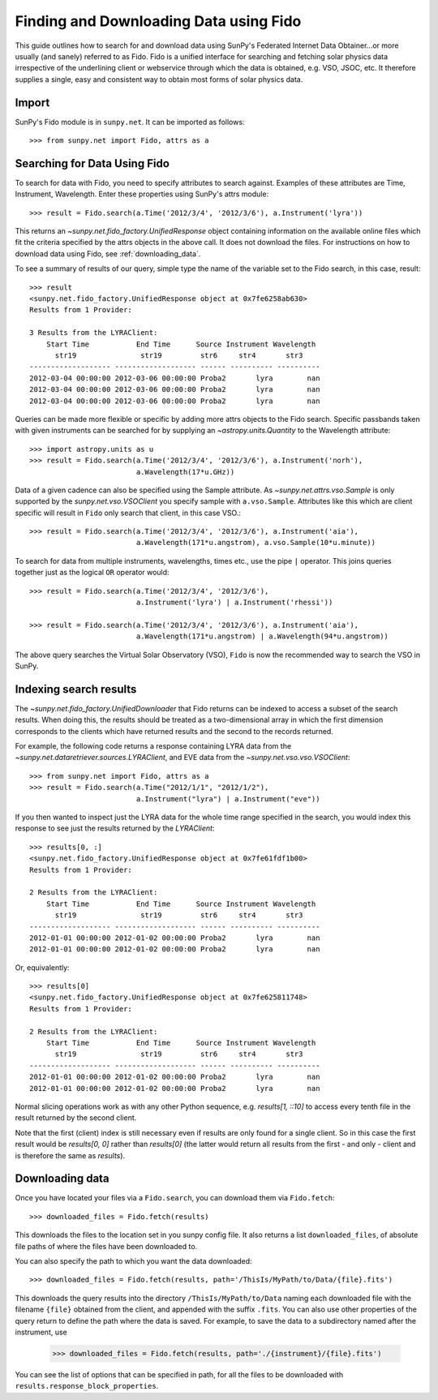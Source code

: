 ---------------------------------------
Finding and Downloading Data using Fido
---------------------------------------

This guide outlines how to search for and download data using SunPy's
Federated Internet Data Obtainer...or more usually (and
sanely) referred to as Fido.  Fido is a unified interface for searching
and fetching solar physics data irrespective of the underlining
client or webservice through which the data is obtained, e.g. VSO,
JSOC, etc.  It therefore supplies a single, easy and consistent way to
obtain most forms of solar physics data.

Import
------

SunPy's Fido module is in ``sunpy.net``.  It can be imported as follows::

    >>> from sunpy.net import Fido, attrs as a

Searching for Data Using Fido
-----------------------------

To search for data with Fido, you need to specify attributes to search against.
Examples of these attributes are Time, Instrument, Wavelength. Enter these
properties using SunPy's attrs module::

    >>> result = Fido.search(a.Time('2012/3/4', '2012/3/6'), a.Instrument('lyra'))

This returns an `~sunpy.net.fido_factory.UnifiedResponse` object containing
information on the available online files which fit the criteria specified by
the attrs objects in the above call. It does not download the files. For
instructions on how to download data using Fido, see :ref:`downloading_data`.

To see a summary of results of our query, simple type the name of the
variable set to the Fido search, in this case, result::

    >>> result
    <sunpy.net.fido_factory.UnifiedResponse object at 0x7fe6258ab630>
    Results from 1 Provider:

    3 Results from the LYRAClient:
        Start Time           End Time      Source Instrument Wavelength
          str19               str19         str6     str4       str3
    ------------------- ------------------- ------ ---------- ----------
    2012-03-04 00:00:00 2012-03-06 00:00:00 Proba2       lyra        nan
    2012-03-04 00:00:00 2012-03-06 00:00:00 Proba2       lyra        nan
    2012-03-04 00:00:00 2012-03-06 00:00:00 Proba2       lyra        nan

Queries can be made more flexible or specific by adding more attrs objects to
the Fido search. Specific passbands taken with given instruments can be searched
for by supplying an `~astropy.units.Quantity` to the Wavelength attribute::

    >>> import astropy.units as u
    >>> result = Fido.search(a.Time('2012/3/4', '2012/3/6'), a.Instrument('norh'),
                             a.Wavelength(17*u.GHz))

Data of a given cadence can also be specified using the Sample attribute. As
`~sunpy.net.attrs.vso.Sample` is only supported by the `sunpy.net.vso.VSOClient`
you specify sample with ``a.vso.Sample``. Attributes like this which are client
specific will result in ``Fido`` only search that client, in this case VSO.::

    >>> result = Fido.search(a.Time('2012/3/4', '2012/3/6'), a.Instrument('aia'),
                             a.Wavelength(171*u.angstrom), a.vso.Sample(10*u.minute))

To search for data from multiple instruments, wavelengths, times etc., use the
pipe ``|`` operator. This joins queries together just as the logical ``OR``
operator would::

    >>> result = Fido.search(a.Time('2012/3/4', '2012/3/6'),
                             a.Instrument('lyra') | a.Instrument('rhessi'))

    >>> result = Fido.search(a.Time('2012/3/4', '2012/3/6'), a.Instrument('aia'),
                             a.Wavelength(171*u.angstrom) | a.Wavelength(94*u.angstrom))

The above query searches the Virtual Solar Observatory (VSO), ``Fido`` is now
the recommended way to search the VSO in SunPy.


Indexing search results
-----------------------

The `~sunpy.net.fido_factory.UnifiedDownloader` that Fido returns can be
indexed to access a subset of the search results. When doing this, the
results should be treated as a two-dimensional array in which the first
dimension corresponds to the clients which have returned results and the
second to the records returned.

For example, the following code returns a response containing LYRA data from
the `~sunpy.net.dataretriever.sources.LYRAClient`, and EVE data from the
`~sunpy.net.vso.vso.VSOClient`::

    >>> from sunpy.net import Fido, attrs as a
    >>> result = Fido.search(a.Time("2012/1/1", "2012/1/2"),
                             a.Instrument("lyra") | a.Instrument("eve"))

If you then wanted to inspect just the LYRA data for the whole time range
specified in the search, you would index this response to see just the
results returned by the `LYRAClient`::

    >>> results[0, :]
    <sunpy.net.fido_factory.UnifiedResponse object at 0x7fe61fdf1b00>
    Results from 1 Provider:

    2 Results from the LYRAClient:
        Start Time           End Time      Source Instrument Wavelength
          str19               str19         str6     str4       str3
    ------------------- ------------------- ------ ---------- ----------
    2012-01-01 00:00:00 2012-01-02 00:00:00 Proba2       lyra        nan
    2012-01-01 00:00:00 2012-01-02 00:00:00 Proba2       lyra        nan


Or, equivalently::

    >>> results[0]
    <sunpy.net.fido_factory.UnifiedResponse object at 0x7fe625811748>
    Results from 1 Provider:

    2 Results from the LYRAClient:
        Start Time           End Time      Source Instrument Wavelength
          str19               str19         str6     str4       str3
    ------------------- ------------------- ------ ---------- ----------
    2012-01-01 00:00:00 2012-01-02 00:00:00 Proba2       lyra        nan
    2012-01-01 00:00:00 2012-01-02 00:00:00 Proba2       lyra        nan


Normal slicing operations work as with any other Python sequence, e.g.
`results[1, ::10]` to access every tenth file in the result returned by
the second client.

Note that the first (client) index is still necessary even if results
are only found for a single client. So in this case the first result
would be `results[0, 0]` rather than `results[0]` (the latter would return
all results from the first - and only - client and is therefore the
same as `results`).

.. _downloading_data:

Downloading data
----------------
Once you have located your files via a ``Fido.search``, you can download
them via ``Fido.fetch``::

    >>> downloaded_files = Fido.fetch(results)

This downloads the files to the location set in you sunpy config
file.  It also returns a list ``downloaded_files``, of absolute file paths
of where the files have been downloaded to.

You can also specify the path to which you want the data downloaded::

  >>> downloaded_files = Fido.fetch(results, path='/ThisIs/MyPath/to/Data/{file}.fits')

This downloads the query results into the directory
``/ThisIs/MyPath/to/Data`` naming each downloaded file with the
filename ``{file}`` obtained from the client, and appended with the suffix
``.fits``. You can also use other properties of the query return
to define the path where the data is saved.  For example, to save the
data to a subdirectory named after the instrument, use

    >>> downloaded_files = Fido.fetch(results, path='./{instrument}/{file}.fits')

You can see the list of options that can be specified in path, for all the files
to be downloaded with ``results.response_block_properties``.
